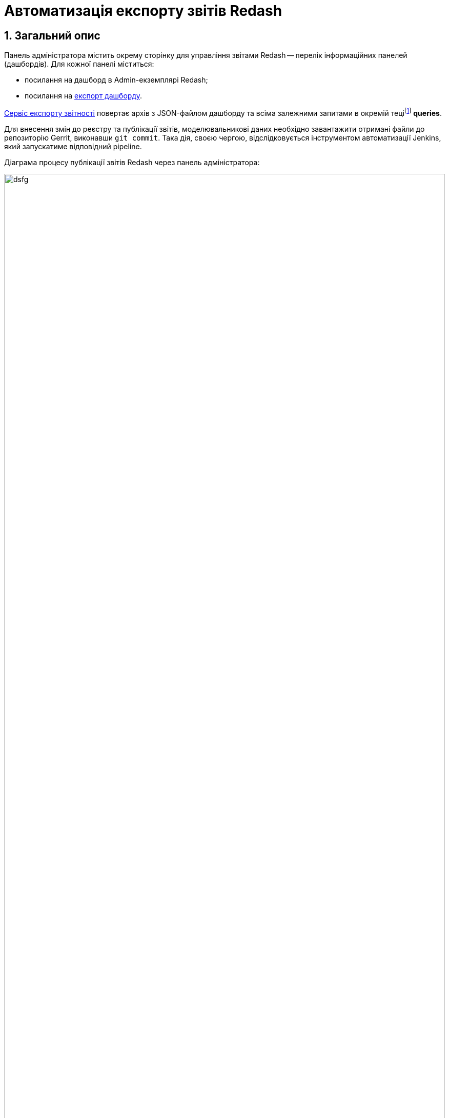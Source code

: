 = Автоматизація експорту звітів Redash

:sectnums:
:sectanchors:

== Загальний опис

Панель адміністратора містить окрему сторінку для управління звітами Redash -- перелік інформаційних панелей (дашбордів). Для кожної панелі міститься:

* посилання на дашборд в Admin-екземплярі Redash;
* посилання на <<Сервіс експорту звітності, експорт дашборду>>.

<<Сервіс експорту звітності>> повертає архів з JSON-файлом дашборду та всіма залежними запитами в окремій теціfootnote:[**Тека** -- елемент файлової системи, що може містити групу файлів.] **queries**.

Для внесення змін до реєстру та публікації звітів, моделювальникові даних необхідно завантажити отримані файли до репозиторію Gerrit, виконавши `git commit`. Така дія, своєю чергою, відслідковується інструментом автоматизації Jenkins, який запускатиме відповідний pipeline.

.Діаграма процесу публікації звітів Redash через панель адміністратора:
image:admin:data-analytical-reports-export-automation.svg[dsfg, 100%]

== Сервіс експорту звітності

=== REST API

Запит до ендпоінта (кінцевої точки інтеграції) створеного сервісу повертає перелік інформаційних панелей, наявних в admin-екземплярі Redash:

.Структура параметрів запита:
----
GET /
[
    {
        "id": ...
        "name": ...
        "slug": ...
        "created_at": ...
        "updated_at": ...
    },
    ...
]
----

У випадку зазначення `slug`-дашброрду, ендпоінт повертає архів з інформаційними панелями у форматі JSON.

.Приклад GET-запита із параметром `slug`:
----
GET /slug_id

----

**Сервіс виконує наступні дії**:

* приймає на вхід `slug_id` (ідентифікатор дашборду);
* отримує JSON дашборду з Redash Admin REST API (`dashboard_<slug>.json`)
* для кожного із залежних запитів отримує JSON запита від Redash Admin REST API та зберігає як масив у `queries/parameters_<slug>.json`(<<parameter_queries, формат файлу>> зазначено нижче);
* формує <<archive, zip-пакет>> для повернення.

NOTE: _За детальною інформацією щодо формату запитів до Redash API зверніться до секції xref:data-analytical-reports-creation.adoc#object-publishing[Об'єкти для публікації звітності] цього керівництва_.

[#archive]
=== Структура файлів, що містяться в архіві
[plantuml, format=png]
----
@startuml
    skinparam monochrome true
    note as N1
      dashboard_<slug>.zip
      |_ queries
        |_ parameters_<slug>.json
      |_ dashboard_<slug>.json
    end note
@enduml
----

[#parameter_queries]
.Формат файлу із залежними запитами:
[source, json]
----
{
  "count": 3,
  "page": 1,
  "page_size": 25,
  "results": [
    {"id": ...},
    {"id": ...},
    {"id": ...}
  ]
}
----
